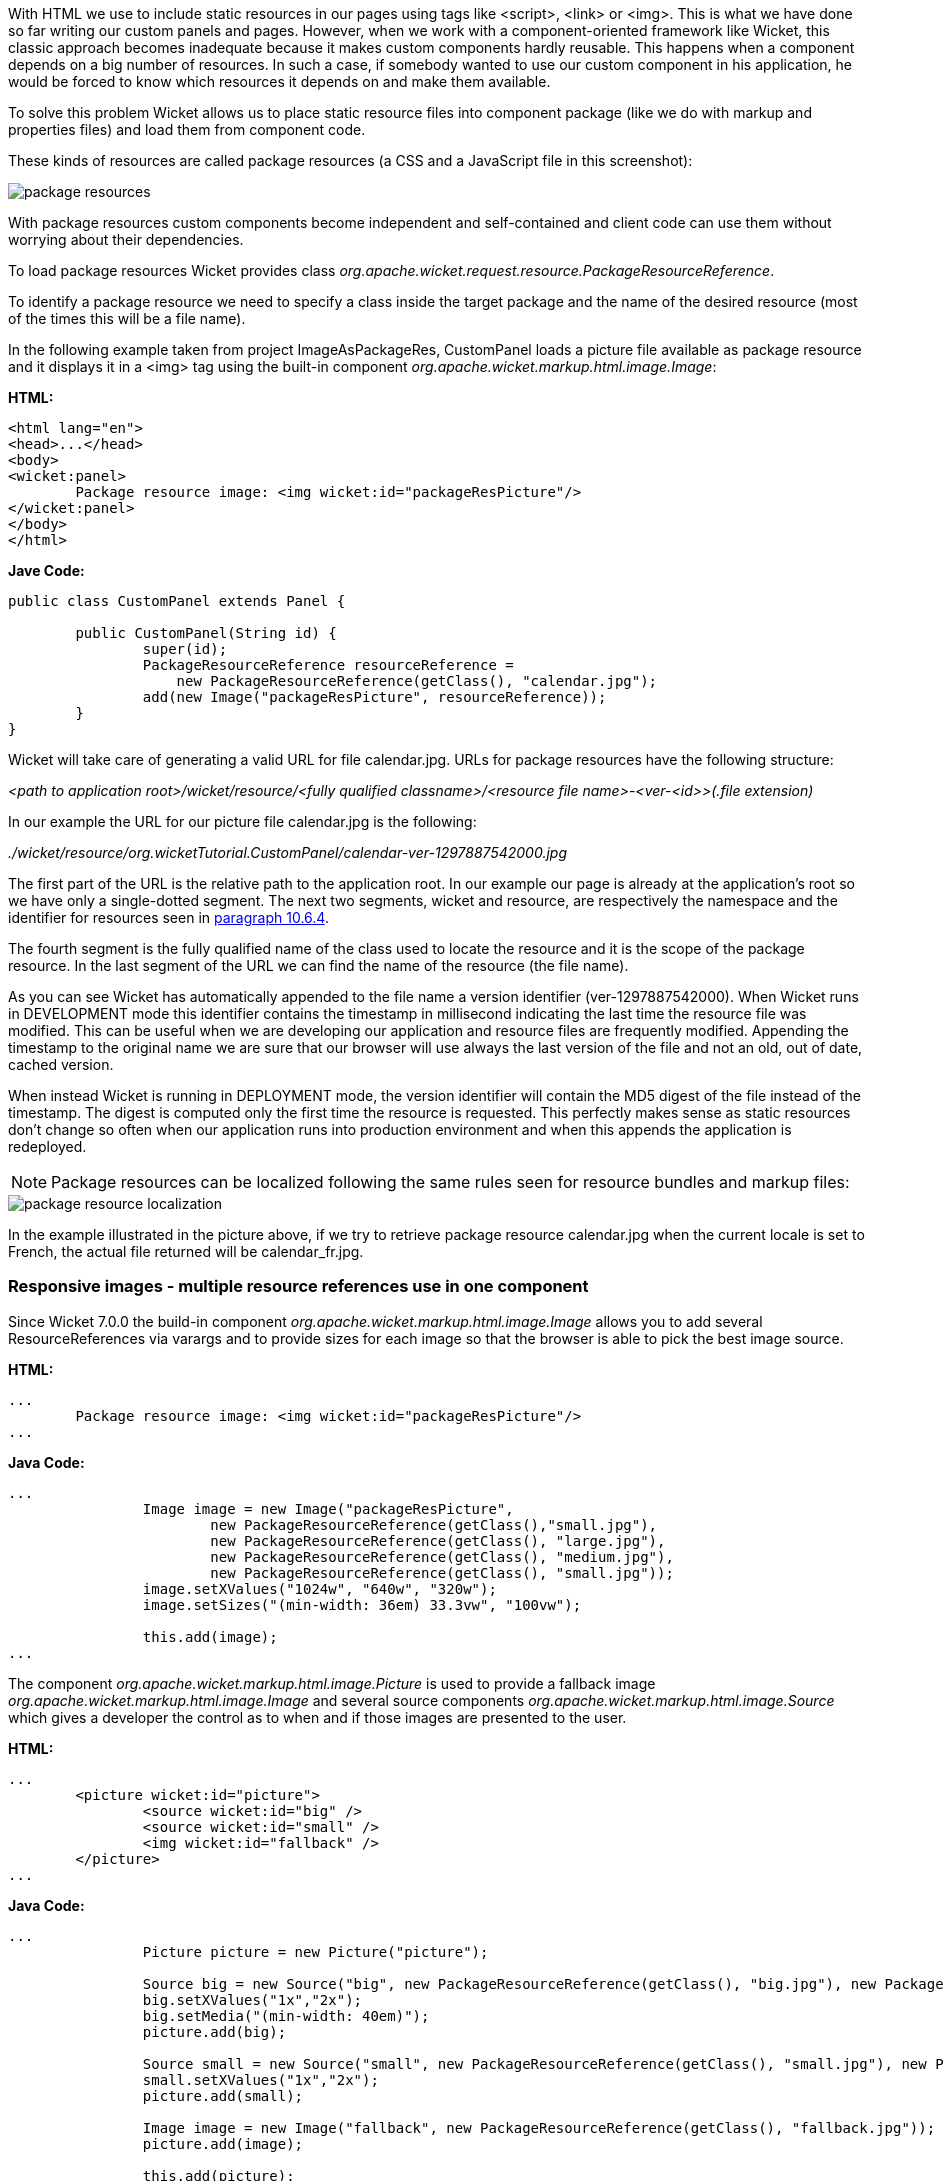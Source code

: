 


With HTML we use to include static resources in our pages using tags like <script>, <link> or <img>. This is what we have done so far writing our custom panels and pages. However, when we work with a component-oriented framework like Wicket, this classic approach becomes inadequate because it makes custom components hardly reusable. This happens when a component depends on a big number of resources. In such a case, if somebody wanted to use our custom component in his application, he would be forced to know which resources it depends on and make them available.

To solve this problem Wicket allows us to place static resource files into component package (like we do with markup and properties files) and load them from component code.

These kinds of resources are called package resources (a CSS and a JavaScript file in this screenshot):  

image::../img/package-resources.png[]

With package resources custom components become independent and self-contained and client code can use them without worrying about their dependencies.

To load package resources Wicket provides class _org.apache.wicket.request.resource.PackageResourceReference_. 

To identify a package resource we need to specify a class inside the target package and the name of the desired resource (most of the times this will be a file name). 

In the following example taken from project ImageAsPackageRes, CustomPanel loads a picture file available as package resource and it displays it in a <img> tag using the built-in component _org.apache.wicket.markup.html.image.Image_: 

*HTML:*
[source,html]
----
<html lang="en">
<head>...</head>
<body>
<wicket:panel>
	Package resource image: <img wicket:id="packageResPicture"/>
</wicket:panel>
</body>
</html>
----

*Jave Code:*
[source,java]
----
public class CustomPanel extends Panel {

	public CustomPanel(String id) {
		super(id);
		PackageResourceReference resourceReference = 
	            new PackageResourceReference(getClass(), "calendar.jpg");
		add(new Image("packageResPicture", resourceReference));
	}
}
----

Wicket will take care of generating a valid URL for file calendar.jpg. URLs for package resources have the following structure:

_<path to application root>/wicket/resource/<fully qualified classname>/<resource file name>-<ver-<id>>(.file extension)_

In our example the URL for our picture file calendar.jpg is the following:

_./wicket/resource/org.wicketTutorial.CustomPanel/calendar-ver-1297887542000.jpg_

The first part of the URL is the relative path to the application root. In our example our page is already at the application's root so we have only a single-dotted segment. The next two segments, wicket and resource, are respectively the namespace and the identifier for resources seen in <<urls.adoc#_generating_structured_and_clear_urls,paragraph 10.6.4>>. 

The fourth segment is the fully qualified name of the class used to locate the resource and it is the scope of the package resource. In the last segment of the URL we can find the name of the resource (the file name).

As you can see Wicket has automatically appended to the file name a version identifier (ver-1297887542000). When Wicket runs in DEVELOPMENT mode this identifier contains the timestamp in millisecond indicating the last time the resource file was modified. This can be useful when we are developing our application and resource files are frequently modified. Appending the timestamp to the original name we are sure that our browser will use always the last version of the file and not an old, out of date, cached version. 

When instead Wicket is running in DEPLOYMENT mode, the version identifier will contain the MD5 digest of the file instead of the timestamp. The digest is computed only the first time the resource is requested. This perfectly makes sense as static resources don't change so often when our application runs into production environment and when this appends the application is redeployed. 

NOTE: Package resources can be localized following the same rules seen for resource bundles and markup files:

image::../img/package-resource-localization.png[]

In the example illustrated in the picture above, if we try to retrieve package resource calendar.jpg when the current locale is set to French, the actual file returned will be calendar_fr.jpg.

=== Responsive images - multiple resource references use in one component

Since Wicket 7.0.0 the build-in component _org.apache.wicket.markup.html.image.Image_ allows you to add several ResourceReferences via varargs and to provide sizes for each image so that the browser is able to pick the best image source.

*HTML:*
[source,html]
----
...
	Package resource image: <img wicket:id="packageResPicture"/>
...
----

*Java Code:*
[source,java]
----
...
		Image image = new Image("packageResPicture", 
			new PackageResourceReference(getClass(),"small.jpg"), 
			new PackageResourceReference(getClass(), "large.jpg"),
			new PackageResourceReference(getClass(), "medium.jpg"),
			new PackageResourceReference(getClass(), "small.jpg"));
		image.setXValues("1024w", "640w", "320w");
		image.setSizes("(min-width: 36em) 33.3vw", "100vw");

		this.add(image);
...
----

The component _org.apache.wicket.markup.html.image.Picture_ is used to provide a fallback image _org.apache.wicket.markup.html.image.Image_ and several source components _org.apache.wicket.markup.html.image.Source_ which gives a developer the control as to when and if those images are presented to the user.

*HTML:*
[source,html]
----
...
	<picture wicket:id="picture">
  		<source wicket:id="big" />
  		<source wicket:id="small" />
  		<img wicket:id="fallback" />
	</picture>
...
----

*Java Code:*
[source,java]
----
...
		Picture picture = new Picture("picture");

		Source big = new Source("big", new PackageResourceReference(getClass(), "big.jpg"), new PackageResourceReference(getClass(), "big-hd.jpg");
		big.setXValues("1x","2x");
		big.setMedia("(min-width: 40em)");
		picture.add(big);	

		Source small = new Source("small", new PackageResourceReference(getClass(), "small.jpg"), new PackageResourceReference(getClass(), "small-hd.jpg");
		small.setXValues("1x","2x");
		picture.add(small);

		Image image = new Image("fallback", new PackageResourceReference(getClass(), "fallback.jpg"));
		picture.add(image);

		this.add(picture);
...
----

=== Inline Image - embedded resource reference content

In some components like in the inline image resource references are going to be translated to other representations like base64 content.

*Java Code:*
[source,java]
----
...
		add(new InlineImage("inline", new PackageResourceReference(getClass(),"image2.gif")));
...
----


=== Media tags - resource references with content range support

Since Wicket 7.0.0 the PackageResource and the PackageResourceReference support _Range_ HTTP header for the request and _Content-Range_ / _Accept-Range_ HTTP headers for the response, which are used for videos / audio tags. The _Range_ header allows the client to only request a specific byte range of the resource. The server provides the _Content-Range_ and tells the client which bytes are going to be send.

If you want the resource not to be load into memory apply readBuffered(false) - this way the stream is written directly to the response. (_org.apache.wicket.resource.ITextResourceCompressor_ will not be applied if readBuffered is set to false)

*HTML:*
[source,html]
----
...
     <video wicket:id="video" />
...
----

*Java Code:*
[source,java]
----
...
    Video video = new Video("video", new PackageResourceReference(getClass(),"video.mp4").readBuffered(false));
...
----

=== Using package resources with tag <wicket:link>

In <<urls.adoc#_automatically_creating_bookmarkable_links_with_tag_wicketlink,paragraph 10.3>> we have used tag <wicket:link> to automatically create links to bookmarkable pages. The same technique can be used also for package resources in order to use them directly from markup file. Let's assume for example that we have a picture file called icon.png placed in the same package of the current page. Under these conditions we can display the picture file using the following markup fragment:

[source,html]
----
<wicket:link>
   <img src="icon.png"/>
</wicket:link>
----

In the example above Wicket will populate the attribute src with the URL corresponding to the package resource icon.png. <wicket:link> supports also tag <link> for CSS files and tag <script> for JavaScript files.


